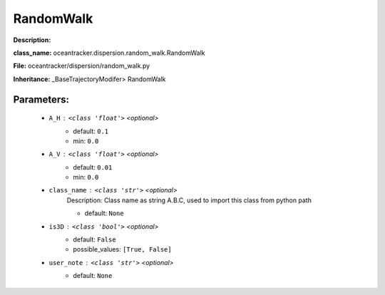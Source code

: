 ###########
RandomWalk
###########

**Description:** 

**class_name:** oceantracker.dispersion.random_walk.RandomWalk

**File:** oceantracker/dispersion/random_walk.py

**Inheritance:** _BaseTrajectoryModifer> RandomWalk


Parameters:
************

	* ``A_H`` :   ``<class 'float'>``   *<optional>*
		- default: ``0.1``
		- min: ``0.0``

	* ``A_V`` :   ``<class 'float'>``   *<optional>*
		- default: ``0.01``
		- min: ``0.0``

	* ``class_name`` :   ``<class 'str'>``   *<optional>*
		Description: Class name as string A.B.C, used to import this class from python path

		- default: ``None``

	* ``is3D`` :   ``<class 'bool'>``   *<optional>*
		- default: ``False``
		- possible_values: ``[True, False]``

	* ``user_note`` :   ``<class 'str'>``   *<optional>*
		- default: ``None``

